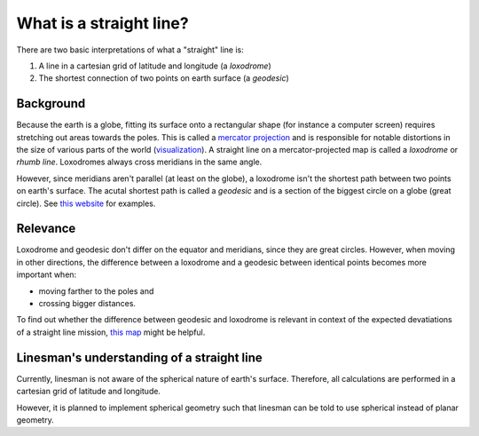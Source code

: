 What is a straight line?
========================

There are two basic interpretations of what a "straight" line is:

1. A line in a cartesian grid of latitude and longitude (a *loxodrome*)
2. The shortest connection of two points on earth surface (a *geodesic*)

Background
----------
Because the earth is a globe, fitting its surface onto a rectangular shape
(for instance a computer screen) requires stretching out areas towards the poles.
This is called a `mercator projection`_ and is responsible for notable
distortions in the size of various parts of the world (`visualization
<https://thetruesize.com/>`_). A straight line on a
mercator-projected map is called a *loxodrome* or *rhumb line*. Loxodromes
always cross meridians in the same angle.

However, since meridians aren't parallel (at least on the globe), a loxodrome
isn't the shortest path between two points on earth's surface. The acutal
shortest path is called a *geodesic* and is a section of the biggest circle on a
globe (great circle).
See `this website
<https://www8.physics.utoronto.ca/~jharlow/teaching/astrophys03/geodesic.html>`_
for examples.

Relevance
---------

Loxodrome and geodesic don't differ on the equator and meridians, since they
are great circles. However, when moving in other directions, the difference
between a loxodrome and a geodesic between identical points becomes more
important when:

* moving farther to the poles and
* crossing bigger distances.

To find out whether the difference between geodesic and loxodrome is relevant in
context of the expected devatiations of a straight line mission, `this map
<https://academo.org/demos/geodesics/>`_ might be helpful.

Linesman's understanding of a straight line
-------------------------------------------

Currently, linesman is not aware of the spherical nature of earth's surface.
Therefore, all calculations are performed in a cartesian grid of latitude and
longitude.

However, it is planned to implement spherical geometry such that linesman can be
told to use spherical instead of planar geometry.

.. _mercator projection: https://en.wikipedia.org/wiki/Mercator_projection

